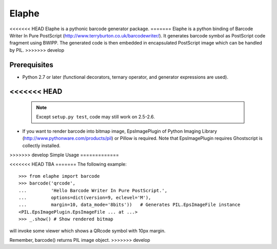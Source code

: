 ======
Elaphe
======

<<<<<<< HEAD
Elaphe is a pythonic barcode generator package.
=======
Elaphe is a python binding of Barcode Writer In Pure PostScript
(http://www.terryburton.co.uk/barcodewriter/).
It generates barcode symbol as PostScript code fragment using
BWIPP. The generated code is then embedded in encapsulated
PostScript image which can be handled by PIL.
>>>>>>> develop


Prerequisites
==============

* Python 2.7 or later (functional decorators, ternary operator, and 
  generator expressions are used).

<<<<<<< HEAD
=======
  .. note::

    Except ``setup.py test``, code may still work on 2.5-2.6.

* If you want to render barcode into bitmap image, EpsImagePlugin of
  Python Imaging Library (http://www.pythonware.com/products/pil) or
  Pillow is required. Note that EpsImagePlugin requires Ghostscript is
  collectly installed.


>>>>>>> develop
Simple Usage
=============

<<<<<<< HEAD
TBA
=======
The following example::

  >>> from elaphe import barcode
  >>> barcode('qrcode',
  ...         'Hello Barcode Writer In Pure PostScript.',
  ...         options=dict(version=9, eclevel='M'), 
  ...         margin=10, data_mode='8bits'))   # Generates PIL.EpsImageFile instance
  <PIL.EpsImagePlugin.EpsImageFile ... at ...>
  >>> _.show() # Show rendered bitmap

will invoke some viewer which shows a QRcode symbol with 10px margin.

Remember, barcode() returns PIL image object.
>>>>>>> develop


